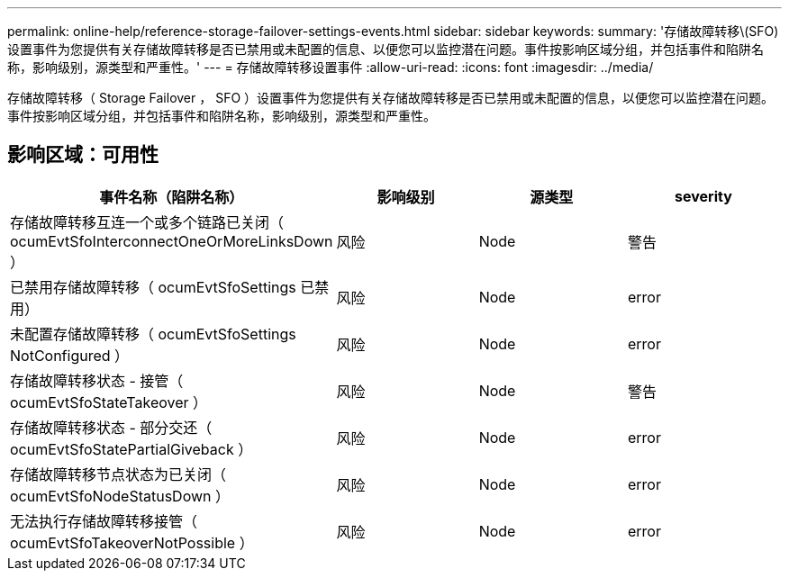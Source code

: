 ---
permalink: online-help/reference-storage-failover-settings-events.html 
sidebar: sidebar 
keywords:  
summary: '存储故障转移\(SFO)设置事件为您提供有关存储故障转移是否已禁用或未配置的信息、以便您可以监控潜在问题。事件按影响区域分组，并包括事件和陷阱名称，影响级别，源类型和严重性。' 
---
= 存储故障转移设置事件
:allow-uri-read: 
:icons: font
:imagesdir: ../media/


[role="lead"]
存储故障转移（ Storage Failover ， SFO ）设置事件为您提供有关存储故障转移是否已禁用或未配置的信息，以便您可以监控潜在问题。事件按影响区域分组，并包括事件和陷阱名称，影响级别，源类型和严重性。



== 影响区域：可用性

[cols="1a,1a,1a,1a"]
|===
| 事件名称（陷阱名称） | 影响级别 | 源类型 | severity 


 a| 
存储故障转移互连一个或多个链路已关闭（ ocumEvtSfoInterconnectOneOrMoreLinksDown ）
 a| 
风险
 a| 
Node
 a| 
警告



 a| 
已禁用存储故障转移（ ocumEvtSfoSettings 已禁用）
 a| 
风险
 a| 
Node
 a| 
error



 a| 
未配置存储故障转移（ ocumEvtSfoSettings NotConfigured ）
 a| 
风险
 a| 
Node
 a| 
error



 a| 
存储故障转移状态 - 接管（ ocumEvtSfoStateTakeover ）
 a| 
风险
 a| 
Node
 a| 
警告



 a| 
存储故障转移状态 - 部分交还（ ocumEvtSfoStatePartialGiveback ）
 a| 
风险
 a| 
Node
 a| 
error



 a| 
存储故障转移节点状态为已关闭（ ocumEvtSfoNodeStatusDown ）
 a| 
风险
 a| 
Node
 a| 
error



 a| 
无法执行存储故障转移接管（ ocumEvtSfoTakeoverNotPossible ）
 a| 
风险
 a| 
Node
 a| 
error

|===